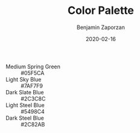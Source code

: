 #+TITLE: Color Palette
#+AUTHOR: Benjamin Zaporzan
#+DATE: 2020-02-16
#+EMAIL: benzaporzan@gmail.com
#+LANGUAGE: en
#+OPTIONS: H:2 num:t toc:t \n:nil ::t |:t ^:t f:t tex:t

- Medium Spring Green :: #05F5CA
- Light Sky Blue :: #7AF7F9
- Dark Slate Blue :: #2C3C8C
- Light Steel Blue :: #5498C4
- Dark Steel Blue :: #2C82AB
